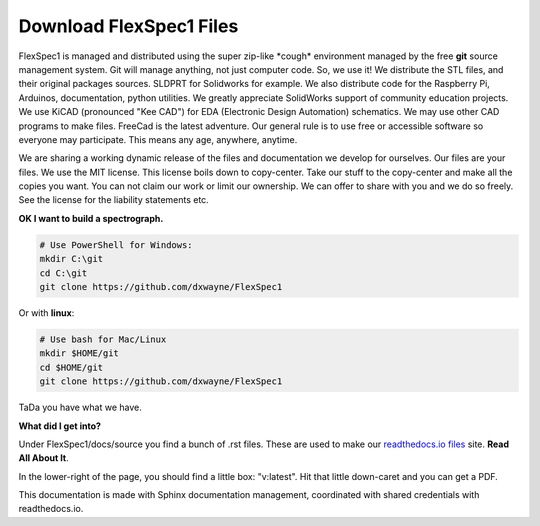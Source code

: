 Download FlexSpec1 Files
========================

FlexSpec1 is managed and distributed using the super zip-like
\*cough\* environment managed by the free **git** source management
system. Git will manage anything, not just computer code. So, we use
it! We distribute the STL files, and their original packages
sources. SLDPRT for Solidworks for example. We also distribute code
for the Raspberry Pi, Arduinos, documentation, python utilities.  We
greatly appreciate SolidWorks support of community education projects.
We use KiCAD (pronounced "Kee CAD") for EDA (Electronic Design
Automation) schematics. We may use other CAD programs to make
files. FreeCad is the latest adventure. Our general rule is to use
free or accessible software so everyone may participate. This means
any age, anywhere, anytime.

We are sharing a working dynamic release of the files and
documentation we develop for ourselves. Our files are your files. We
use the MIT license. This license boils down to copy-center. Take our
stuff to the copy-center and make all the copies you want. You can not
claim our work or limit our ownership. We can offer to share with you
and we do so freely. See the license for the liability statements etc.

**OK I want to build a spectrograph.**

.. code:: bash

    # Use PowerShell for Windows:
    mkdir C:\git
    cd C:\git
    git clone https://github.com/dxwayne/FlexSpec1

Or with **linux**:

.. code:: bash

    # Use bash for Mac/Linux
    mkdir $HOME/git
    cd $HOME/git
    git clone https://github.com/dxwayne/FlexSpec1

TaDa you have what we have. 

**What did I get into?**

Under FlexSpec1/docs/source you find a bunch of .rst files. These
are used to make our `readthedocs.io files <https://flexspec1.readthedocs.io/en/latest/>`_
site. **Read All About It**.

In the lower-right of the page, you should find a little box:
"v:latest". Hit that little down-caret and you can get a PDF.

This documentation is made with Sphinx documentation management, coordinated
with shared credentials with readthedocs.io. 
